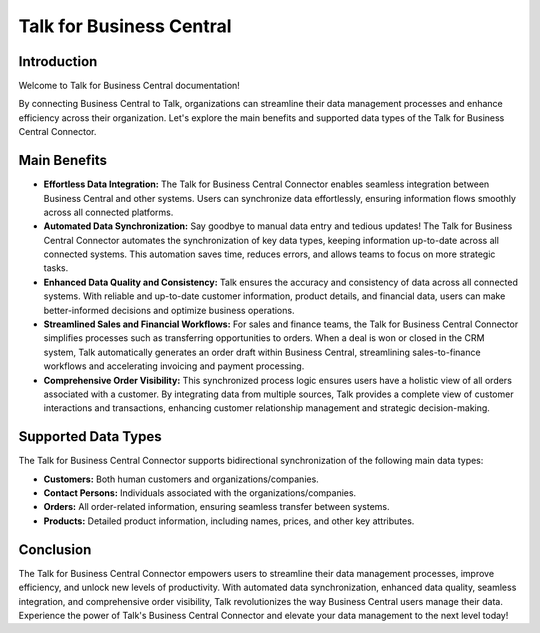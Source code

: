 .. _talk_businesscentral:

Talk for Business Central 
=========================

Introduction
------------

Welcome to Talk for Business Central documentation! 

By connecting Business Central to Talk, organizations can streamline their data management processes and enhance efficiency across their organization. Let's explore the main benefits and supported data types of the Talk for Business Central Connector.

Main Benefits
-------------

- **Effortless Data Integration:** The Talk for Business Central Connector enables seamless integration between Business Central and other systems. Users can synchronize data effortlessly, ensuring information flows smoothly across all connected platforms.

- **Automated Data Synchronization:** Say goodbye to manual data entry and tedious updates! The Talk for Business Central Connector automates the synchronization of key data types, keeping information up-to-date across all connected systems. This automation saves time, reduces errors, and allows teams to focus on more strategic tasks.

- **Enhanced Data Quality and Consistency:** Talk ensures the accuracy and consistency of data across all connected systems. With reliable and up-to-date customer information, product details, and financial data, users can make better-informed decisions and optimize business operations.

- **Streamlined Sales and Financial Workflows:** For sales and finance teams, the Talk for Business Central Connector simplifies processes such as transferring opportunities to orders. When a deal is won or closed in the CRM system, Talk automatically generates an order draft within Business Central, streamlining sales-to-finance workflows and accelerating invoicing and payment processing.

- **Comprehensive Order Visibility:** This synchronized process logic ensures users have a holistic view of all orders associated with a customer. By integrating data from multiple sources, Talk provides a complete view of customer interactions and transactions, enhancing customer relationship management and strategic decision-making.

Supported Data Types
---------------------

The Talk for Business Central Connector supports bidirectional synchronization of the following main data types:

- **Customers:** Both human customers and organizations/companies.
- **Contact Persons:** Individuals associated with the organizations/companies.
- **Orders:** All order-related information, ensuring seamless transfer between systems.
- **Products:** Detailed product information, including names, prices, and other key attributes.

Conclusion
----------

The Talk for Business Central Connector empowers users to streamline their data management processes, improve efficiency, and unlock new levels of productivity. With automated data synchronization, enhanced data quality, seamless integration, and comprehensive order visibility, Talk revolutionizes the way Business Central users manage their data. Experience the power of Talk's Business Central Connector and elevate your data management to the next level today!
